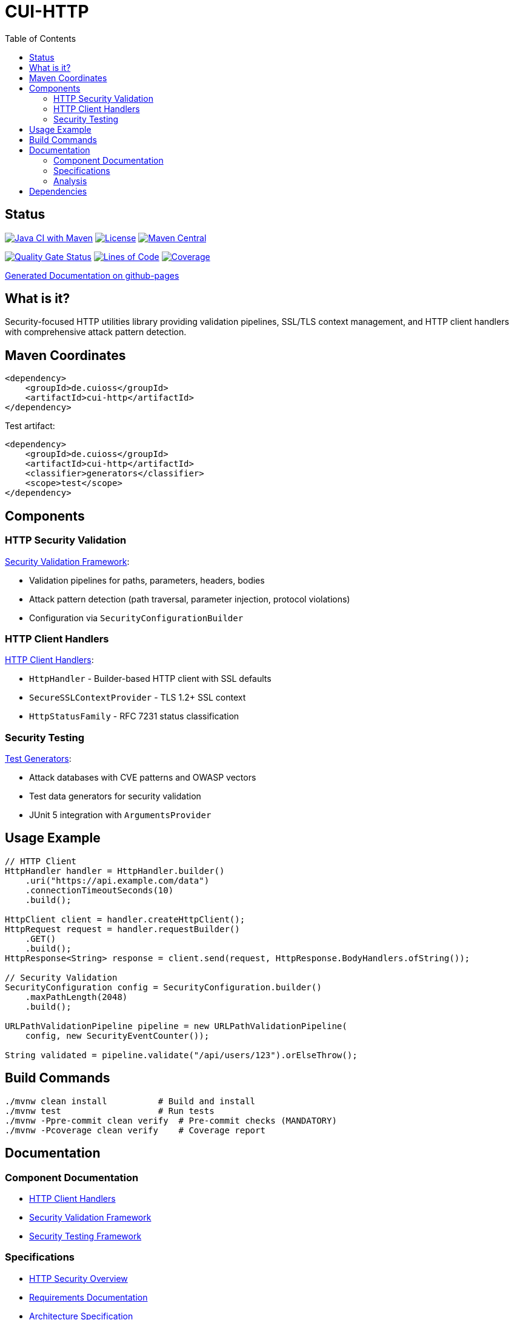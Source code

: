= CUI-HTTP
:toc: left
:toclevels: 2
:toc-title: Table of Contents
:source-highlighter: highlight.js

[.discrete]
== Status

image:https://github.com/cuioss/cui-http/actions/workflows/maven.yml/badge.svg[Java CI with Maven,link=https://github.com/cuioss/cui-http/actions/workflows/maven.yml]
image:http://img.shields.io/:license-apache-blue.svg[License,link=http://www.apache.org/licenses/LICENSE-2.0.html]
image:https://img.shields.io/maven-central/v/de.cuioss/cui-http.svg?label=Maven%20Central["Maven Central", link="https://central.sonatype.com/artifact/de.cuioss/cui-http"]

https://sonarcloud.io/summary/new_code?id=cuioss_cui-http[image:https://sonarcloud.io/api/project_badges/measure?project=cuioss_cui-http&metric=alert_status[Quality Gate Status]]
image:https://sonarcloud.io/api/project_badges/measure?project=cuioss_cui-http&metric=ncloc[Lines of Code,link=https://sonarcloud.io/summary/new_code?id=cuioss_cui-http]
image:https://sonarcloud.io/api/project_badges/measure?project=cuioss_cui-http&metric=coverage[Coverage,link=https://sonarcloud.io/summary/new_code?id=cuioss_cui-http]

https://cuioss.github.io/cui-java-module-template/about.html[Generated Documentation on github-pages]

[.discrete]
== What is it?

Security-focused HTTP utilities library providing validation pipelines, SSL/TLS context management, and HTTP client handlers with comprehensive attack pattern detection.

toc::[]

== Maven Coordinates

[source,xml]
----
<dependency>
    <groupId>de.cuioss</groupId>
    <artifactId>cui-http</artifactId>
</dependency>
----

Test artifact:
[source,xml]
----
<dependency>
    <groupId>de.cuioss</groupId>
    <artifactId>cui-http</artifactId>
    <classifier>generators</classifier>
    <scope>test</scope>
</dependency>
----

== Components

=== HTTP Security Validation

xref:doc/security-readme.adoc[Security Validation Framework]:

* Validation pipelines for paths, parameters, headers, bodies
* Attack pattern detection (path traversal, parameter injection, protocol violations)
* Configuration via `SecurityConfigurationBuilder`

=== HTTP Client Handlers

xref:doc/client-handlers-readme.adoc[HTTP Client Handlers]:

* `HttpHandler` - Builder-based HTTP client with SSL defaults
* `SecureSSLContextProvider` - TLS 1.2+ SSL context
* `HttpStatusFamily` - RFC 7231 status classification

=== Security Testing

xref:doc/test-generators-readme.adoc[Test Generators]:

* Attack databases with CVE patterns and OWASP vectors
* Test data generators for security validation
* JUnit 5 integration with `ArgumentsProvider`

== Usage Example

[source,java]
----
// HTTP Client
HttpHandler handler = HttpHandler.builder()
    .uri("https://api.example.com/data")
    .connectionTimeoutSeconds(10)
    .build();

HttpClient client = handler.createHttpClient();
HttpRequest request = handler.requestBuilder()
    .GET()
    .build();
HttpResponse<String> response = client.send(request, HttpResponse.BodyHandlers.ofString());

// Security Validation
SecurityConfiguration config = SecurityConfiguration.builder()
    .maxPathLength(2048)
    .build();

URLPathValidationPipeline pipeline = new URLPathValidationPipeline(
    config, new SecurityEventCounter());

String validated = pipeline.validate("/api/users/123").orElseThrow();
----

== Build Commands

[source,bash]
----
./mvnw clean install          # Build and install
./mvnw test                   # Run tests
./mvnw -Ppre-commit clean verify  # Pre-commit checks (MANDATORY)
./mvnw -Pcoverage clean verify    # Coverage report
----

== Documentation

=== Component Documentation

* xref:doc/client-handlers-readme.adoc[HTTP Client Handlers]
* xref:doc/security-readme.adoc[Security Validation Framework]
* xref:doc/test-generators-readme.adoc[Security Testing Framework]

=== Specifications

* xref:doc/http-security/README.adoc[HTTP Security Overview]
* xref:doc/http-security/Requirements.adoc[Requirements Documentation]
* xref:doc/http-security/specification/specification.adoc[Architecture Specification]
* xref:doc/http-security/specification/pipeline-architecture-standards.adoc[Pipeline Standards]
* xref:doc/http-security/specification/testing.adoc[Testing Framework]

=== Analysis

* xref:doc/http-security/analysis/owasp-best-practices.adoc[OWASP Best Practices]
* xref:doc/http-security/analysis/cve-analysis.adoc[CVE Analysis]
* xref:doc/http-security/analysis/http1-vulnerabilities-analysis.adoc[HTTP/1.x Protocol Vulnerabilities]
* xref:doc/http-security/analysis/cookie-chaos-analysis.adoc[Cookie Security Analysis]

== Dependencies

* Java 21+
* cui-java-tools
* JSpecify (null-safety)
* Lombok (code generation)
* JUnit 5 (test only)